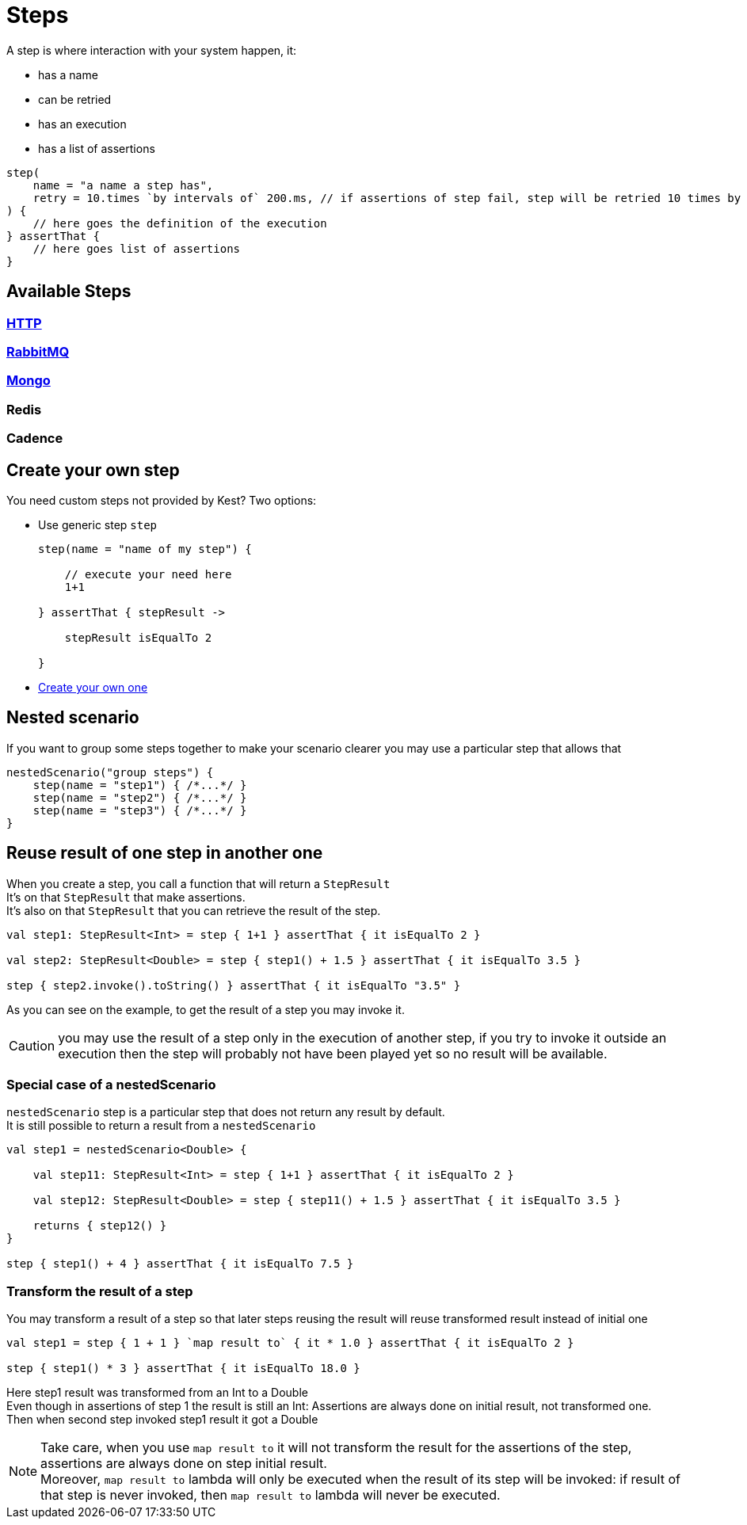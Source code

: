 :gitplant: http://www.plantuml.com/plantuml/proxy?src=https://raw.githubusercontent.com/lemfi/kest/main/
:title-logo-image: image:doc/logo.svg[]

= Steps

A step is where interaction with your system happen, it:

* has a name
* can be retried
* has an execution
* has a list of assertions

[source,kotlin]
----
step(
    name = "a name a step has",
    retry = 10.times `by intervals of` 200.ms, // if assertions of step fail, step will be retried 10 times by intervals of 200 ms before really failing. Useful if you have asynchonous stuff going on on your backends.
) {
    // here goes the definition of the execution
} assertThat {
    // here goes list of assertions
}
----

== Available Steps

=== xref:{documentation}steps/http.adoc[HTTP]
=== xref:{documentation}steps/rabbitmq.adoc[RabbitMQ]
=== xref:{documentation}steps/mongodb.adoc[Mongo]
=== Redis
=== Cadence

== Create your own step

You need custom steps not provided by Kest? Two options:

* Use generic step `step`
+
[source,kotlin]
----
step(name = "name of my step") {

    // execute your need here
    1+1

} assertThat { stepResult ->

    stepResult isEqualTo 2

}
----
* xref:{documentation}steps/create-step.adoc[Create your own one]

== Nested scenario

If you want to group some steps together to make your scenario clearer you may use a particular step that allows that

[source,kotlin,]
----
nestedScenario("group steps") {
    step(name = "step1") { /*...*/ }
    step(name = "step2") { /*...*/ }
    step(name = "step3") { /*...*/ }
}
----

== Reuse result of one step in another one

When you create a step, you call a function that will return a `StepResult` +
It's on that `StepResult` that make assertions. +
It's also on that `StepResult` that you can retrieve the result of the step.

[source,kotlin,]
----
val step1: StepResult<Int> = step { 1+1 } assertThat { it isEqualTo 2 }

val step2: StepResult<Double> = step { step1() + 1.5 } assertThat { it isEqualTo 3.5 }

step { step2.invoke().toString() } assertThat { it isEqualTo "3.5" }
----

As you can see on the example, to get the result of a step you may invoke it.

CAUTION: you may use the result of a step only in the execution of another step, if you try to invoke it outside an execution then the step will probably not have been played yet so no result will be available.

=== Special case of a nestedScenario

`nestedScenario` step is a particular step that does not return any result by default. +
It is still possible to return a result from a `nestedScenario`

[source,kotlin,]
----
val step1 = nestedScenario<Double> {

    val step11: StepResult<Int> = step { 1+1 } assertThat { it isEqualTo 2 }

    val step12: StepResult<Double> = step { step11() + 1.5 } assertThat { it isEqualTo 3.5 }

    returns { step12() }
}

step { step1() + 4 } assertThat { it isEqualTo 7.5 }
----

=== Transform the result of a step

You may transform a result of a step so that later steps reusing the result will reuse transformed result instead of initial one

[source,kotlin,]
----
val step1 = step { 1 + 1 } `map result to` { it * 1.0 } assertThat { it isEqualTo 2 }

step { step1() * 3 } assertThat { it isEqualTo 18.0 }
----

Here step1 result was transformed from an Int to a Double  +
Even though in assertions of step 1 the result is still an Int: Assertions are always done on initial result, not transformed one. +
Then when second step invoked step1 result it got a Double +

NOTE: Take care, when you use `map result to` it will not transform the result for the assertions of the step, assertions are always done on step initial result. +
Moreover,  `map result to` lambda will only be executed when the result of its step will be invoked: if result of that step is never invoked, then `map result to` lambda will never be executed.